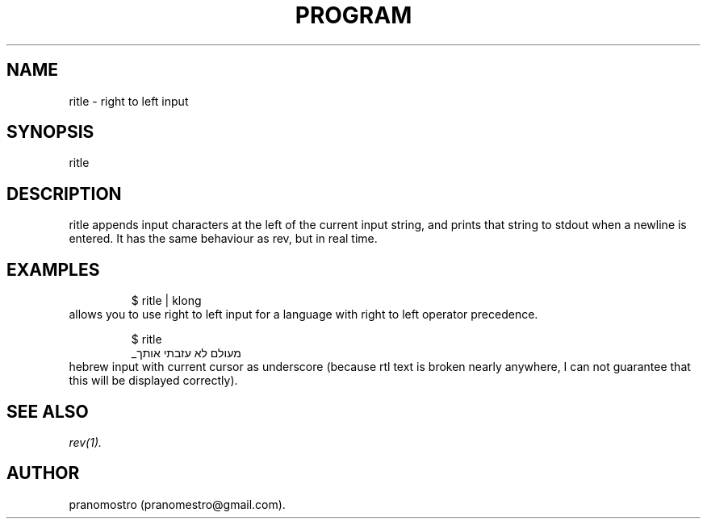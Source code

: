 .TH PROGRAM 1
.SH NAME
ritle \- right to left input

.SH SYNOPSIS
ritle

.SH DESCRIPTION
ritle appends input characters at the left of
the current input string, and prints that
string to stdout when a newline is entered.
It has the same behaviour as rev, but in real
time.

.SH EXAMPLES
.PP
.fi
.RS
$ ritle | klong
.RE
.fi
allows you to use right to left
input for a language with right to
left operator precedence.
.PP
.fi
.RS
$ ritle
.br
_מעולם לא עזבתי אותך
.RE
.fi
hebrew input with current cursor as underscore
(because rtl text is broken nearly anywhere, I
can not guarantee that this will be displayed
correctly).

.SH "SEE ALSO"
.IR rev(1).

.SH AUTHOR
pranomostro (pranomestro@gmail.com).
